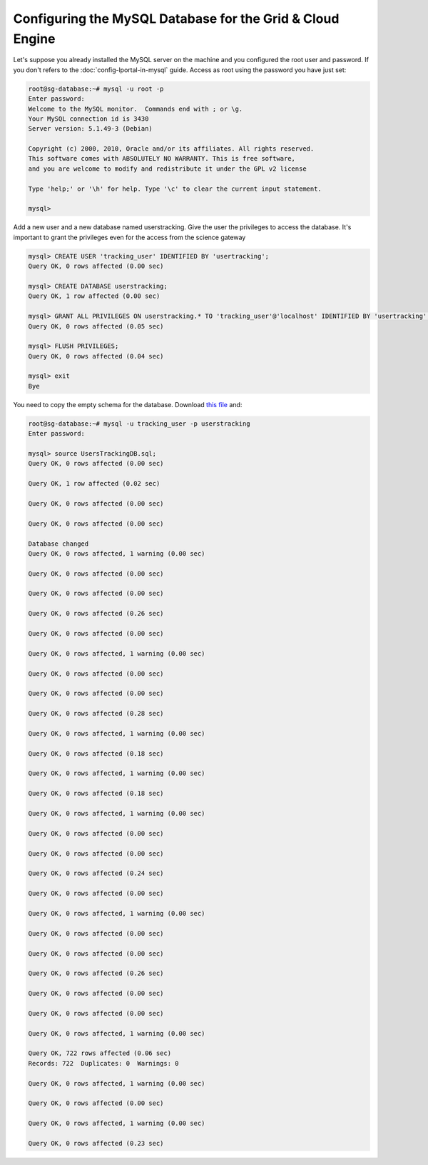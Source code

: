**********************************************************
Configuring the MySQL Database for the Grid & Cloud Engine
**********************************************************

Let's suppose you already installed the MySQL server on the machine and you configured the root user and password. If you don't refers to the :doc:`config-lportal-in-mysql` guide.
Access as root using the password you have just set:

.. code:: 

	root@sg-database:~# mysql -u root -p
	Enter password: 
	Welcome to the MySQL monitor.  Commands end with ; or \g.
	Your MySQL connection id is 3430
	Server version: 5.1.49-3 (Debian)
	
	Copyright (c) 2000, 2010, Oracle and/or its affiliates. All rights reserved.
	This software comes with ABSOLUTELY NO WARRANTY. This is free software,
	and you are welcome to modify and redistribute it under the GPL v2 license
	
	Type 'help;' or '\h' for help. Type '\c' to clear the current input statement.
	
	mysql> 



Add a new user and a new database named userstracking. Give the user the privileges to access the database. It's important to grant the privileges even for the access from the science gateway

.. code:: sql

	mysql> CREATE USER 'tracking_user' IDENTIFIED BY 'usertracking';
	Query OK, 0 rows affected (0.00 sec)
	
	mysql> CREATE DATABASE userstracking;
	Query OK, 1 row affected (0.00 sec)
	
	mysql> GRANT ALL PRIVILEGES ON userstracking.* TO 'tracking_user'@'localhost' IDENTIFIED BY 'usertracking';
	Query OK, 0 rows affected (0.05 sec)
	
	mysql> FLUSH PRIVILEGES;
	Query OK, 0 rows affected (0.04 sec)
	
	mysql> exit
	Bye

You need to copy the empty schema for the database. Download `this file <https://raw.githubusercontent.com/csgf/grid-and-cloud-engine/master/UsersTrackingDB/UsersTrackingDB.sql>`_ and:

.. code:: sql

	root@sg-database:~# mysql -u tracking_user -p userstracking
	Enter password: 
	
	mysql> source UsersTrackingDB.sql;
	Query OK, 0 rows affected (0.00 sec)
	
	Query OK, 1 row affected (0.02 sec)
	
	Query OK, 0 rows affected (0.00 sec)
	
	Query OK, 0 rows affected (0.00 sec)
	
	Database changed
	Query OK, 0 rows affected, 1 warning (0.00 sec)
	
	Query OK, 0 rows affected (0.00 sec)
	
	Query OK, 0 rows affected (0.00 sec)
	
	Query OK, 0 rows affected (0.26 sec)
	
	Query OK, 0 rows affected (0.00 sec)
	
	Query OK, 0 rows affected, 1 warning (0.00 sec)
	
	Query OK, 0 rows affected (0.00 sec)
	
	Query OK, 0 rows affected (0.00 sec)
	
	Query OK, 0 rows affected (0.28 sec)
	
	Query OK, 0 rows affected, 1 warning (0.00 sec)
	
	Query OK, 0 rows affected (0.18 sec)
	
	Query OK, 0 rows affected, 1 warning (0.00 sec)
	
	Query OK, 0 rows affected (0.18 sec)
	
	Query OK, 0 rows affected, 1 warning (0.00 sec)
	
	Query OK, 0 rows affected (0.00 sec)
	
	Query OK, 0 rows affected (0.00 sec)
	
	Query OK, 0 rows affected (0.24 sec)
	
	Query OK, 0 rows affected (0.00 sec)
	
	Query OK, 0 rows affected, 1 warning (0.00 sec)
	
	Query OK, 0 rows affected (0.00 sec)
	
	Query OK, 0 rows affected (0.00 sec)
	
	Query OK, 0 rows affected (0.26 sec)
	
	Query OK, 0 rows affected (0.00 sec)
	
	Query OK, 0 rows affected (0.00 sec)
	
	Query OK, 0 rows affected, 1 warning (0.00 sec)
	
	Query OK, 722 rows affected (0.06 sec)
	Records: 722  Duplicates: 0  Warnings: 0
	
	Query OK, 0 rows affected, 1 warning (0.00 sec)
	
	Query OK, 0 rows affected (0.00 sec)
	
	Query OK, 0 rows affected, 1 warning (0.00 sec)
	
	Query OK, 0 rows affected (0.23 sec)
